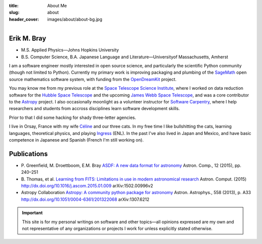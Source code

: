 :title: About Me
:slug: about
:header_cover: images/about/about-bg.jpg

.. figure:: images/about/myself.jpg
    :align: right
    :figwidth: 30%
    :alt: selfie

Erik M. Bray
------------

- M.S. Applied Physics—Johns Hopkins University
- B.S. Computer Science, B.A. Japanese Language and Literature—Universityof Massachusetts, Amherst

I am a software engineer mostly interested in open source science, and
particularly the scientific Python community (though not limited to Python).
Currently my primary work is improving packaging and plumbing of the
`SageMath`_ open source mathematics software system, with funding from the
`OpenDreamKit`_ project.

You may know me from my previous role at the `Space Telescope Science
Institute`_, where I worked on data reduction software for the `Hubble Space
Telescope`_ and the upcoming `James Webb Space Telescope`_, and was a core
contributor to the `Astropy`_ project.  I also occasionally moonlight as a
volunteer instructor for `Software Carpentry`_, where I help researchers and
students from accross disciplines learn software development skills.

Prior to that I did some hacking for shady three-letter agencies.

I live in Orsay, France with my wife `Céline`_ and our three cats.  In my
free time I like bullshitting the cats, learning languages, theoretical
physics, and playing `Ingress`_ (ENL). In the past I've also lived in Japan
and Mexico, and have basic competence in Japanese and Spanish (French I'm
still working on).

Publications
------------

* P. Greenfield, M. Droettboom, E.M. Bray
  `ASDF: A new data format for astronomy <http://www.sciencedirect.com/science/article/pii/S2213133715000645>`_
  Astron. Comp., 12 (2015), pp. 240–251
* B. Thomas, et al.
  `Learning from FITS: Limitations in use in modern astronomical research <http://www.sciencedirect.com/science/article/pii/S2213133715000104>`_
  Astron. Comput. (2015) http://dx.doi.org/10.1016/j.ascom.2015.01.009 arXiv:1502.00996v2
* Astropy Collaboration
  `Astropy: A community python package for astronomy <http://www.aanda.org/articles/aa/abs/2013/10/aa22068-13/aa22068-13.html>`_
  Astron. Astrophys., 558 (2013), p. A33 http://dx.doi.org/10.1051/0004-6361/201322068 arXiv:1307.6212

.. important::

    This site is for my personal writings on software and other topics—all
    opinions expressed are my own and not representative of any organizations
    or projects I work for unless explicitly stated otherwise.

.. _SageMath: http://www.sagemath.org/
.. _OpenDreamKit: http://opendreamkit.org/
.. _Space Telescope Science Institute: http://www.stsci.edu
.. _Hubble Space Telescope: http://hubblesite.org/
.. _James Webb Space Telescope: http://webbtelescope.org/webb_telescope/
.. _Astropy: http://www.astropy.org/
.. _Software Carpentry: http://software-carpentry.org/
.. _Ingress: https://www.ingress.com/
.. _Céline: http://celineloup.com
